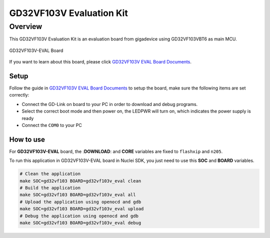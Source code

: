 .. _design_board_gd32vf103v_eval:

GD32VF103V Evaluation Kit
=========================

.. _design_board_gd32vf103v_eval_overview:

Overview
--------

This GD32VF103V Evaluation Kit is an evaluation board from gigadevice
using GD32VF103VBT6 as main MCU.

.. _figure_design_board_gd32vf103v_eval_1:

.. figure:: /asserts/images/gd32vf103v_eval_board.jpg
    :width: 80 %
    :align: center
    :alt: GD32VF103V-EVAL Board

    GD32VF103V-EVAL Board


If you want to learn about this board, please click `GD32VF103V EVAL Board Documents`_.


.. _design_board_gd32vf103v_eval_setup:

Setup
~~~~~

Follow the guide in `GD32VF103V EVAL Board Documents`_ to setup the board,
make sure the following items are set correctly:

* Connect the GD-Link on board to your PC in order to download and debug programs.
* Select the correct boot mode and then power on, the LEDPWR will turn on, which indicates the power supply is ready
* Connect the ``COM0`` to your PC

.. _design_board_gd32vf103v_eval_use:

How to use
~~~~~~~~~~

For **GD32VF103V-EVAL** board, the :**DOWNLOAD**: and **CORE** variables
are fixed to ``flashxip`` and ``n205``.

To run this application in GD32VF103V-EVAL board in Nuclei SDK,
you just need to use this **SOC** and **BOARD** variables.

.. code-block:: shell

    # Clean the application
    make SOC=gd32vf103 BOARD=gd32vf103v_eval clean
    # Build the application
    make SOC=gd32vf103 BOARD=gd32vf103v_eval all
    # Upload the application using openocd and gdb
    make SOC=gd32vf103 BOARD=gd32vf103v_eval upload
    # Debug the application using openocd and gdb
    make SOC=gd32vf103 BOARD=gd32vf103v_eval debug


.. _GD32VF103V EVAL Board Documents: https://github.com/riscv-mcu/GD32VF103_Demo_Suites/tree/master/GD32VF103V_EVAL_Demo_Suites/Docs
